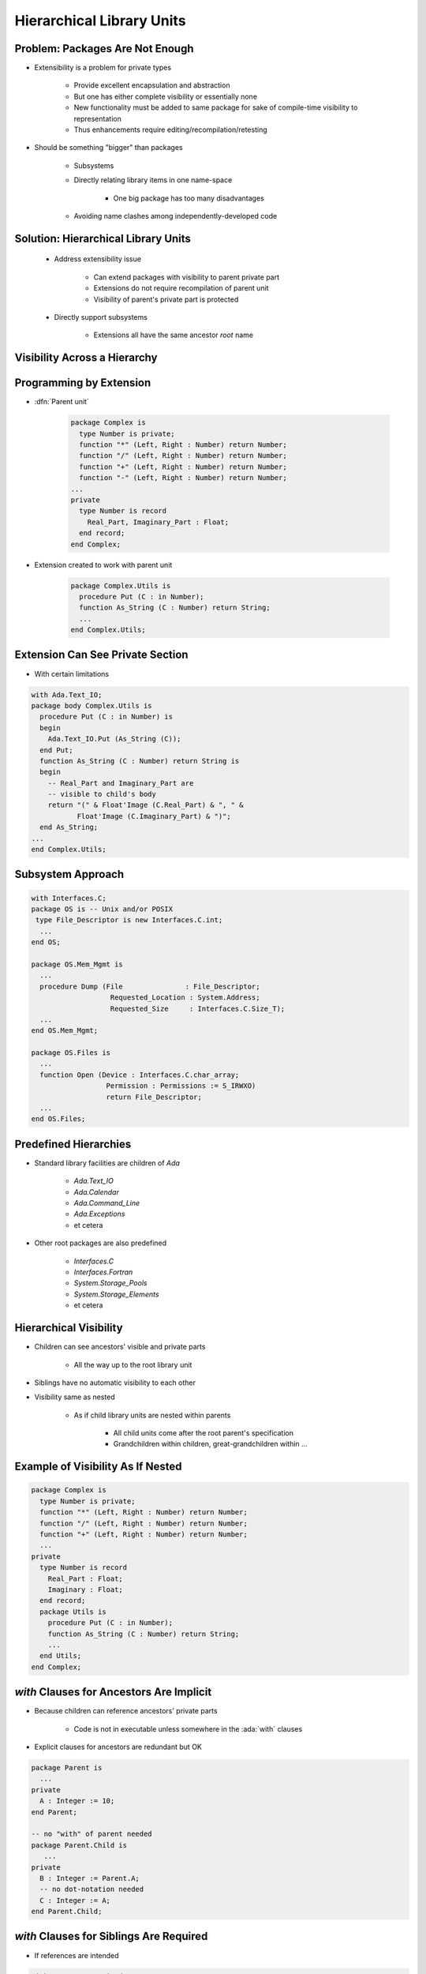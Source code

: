============================
Hierarchical Library Units
============================

----------------------------------
Problem: Packages Are Not Enough
----------------------------------

* Extensibility is a problem for private types

   - Provide excellent encapsulation and abstraction
   - But one has either complete visibility or essentially none
   - New functionality must be added to same package for sake of compile-time visibility to representation
   - Thus enhancements require editing/recompilation/retesting

* Should be something "bigger" than packages

   - Subsystems
   - Directly relating library items in one name-space

      + One big package has too many disadvantages

   - Avoiding name clashes among independently-developed code

--------------------------------------
Solution: Hierarchical Library Units
--------------------------------------

    * Address extensibility issue

       - Can extend packages with visibility to parent private part
       - Extensions do not require recompilation of parent unit
       - Visibility of parent's private part is protected

    * Directly support subsystems

       - Extensions all have the same ancestor *root* name

-------------------------------
Visibility Across a Hierarchy
-------------------------------

.. container:: overlay 1

   .. image:: hierarchical_visibility_1.svg
      :width: 70%
      :align: center

.. container:: overlay 2

   .. image:: hierarchical_visibility_2.svg
      :width: 70%
      :align: center

.. container:: overlay 3

   .. image:: hierarchical_visibility_3.svg
      :width: 70%
      :align: center

.. container:: overlay 4

   .. image:: hierarchical_visibility_4.svg
      :width: 70%
      :align: center

--------------------------
Programming by Extension
--------------------------

* :dfn:`Parent unit`

   .. code:: Ada

      package Complex is
        type Number is private;
        function "*" (Left, Right : Number) return Number;
        function "/" (Left, Right : Number) return Number;
        function "+" (Left, Right : Number) return Number;
        function "-" (Left, Right : Number) return Number;
      ...
      private
        type Number is record
          Real_Part, Imaginary_Part : Float;
        end record;
      end Complex;

* Extension created to work with parent unit

   .. code:: Ada

      package Complex.Utils is
        procedure Put (C : in Number);
        function As_String (C : Number) return String;
        ...
      end Complex.Utils;

-----------------------------------
Extension Can See Private Section
-----------------------------------

* With certain limitations

.. code:: Ada

   with Ada.Text_IO;
   package body Complex.Utils is
     procedure Put (C : in Number) is
     begin
       Ada.Text_IO.Put (As_String (C));
     end Put;
     function As_String (C : Number) return String is
     begin
       -- Real_Part and Imaginary_Part are
       -- visible to child's body
       return "(" & Float'Image (C.Real_Part) & ", " &
              Float'Image (C.Imaginary_Part) & ")";
     end As_String;
   ...
   end Complex.Utils;

--------------------
Subsystem Approach
--------------------

.. code:: Ada

   with Interfaces.C;
   package OS is -- Unix and/or POSIX
    type File_Descriptor is new Interfaces.C.int;
     ...
   end OS;

   package OS.Mem_Mgmt is
     ...
     procedure Dump (File               : File_Descriptor;
                      Requested_Location : System.Address;
                      Requested_Size     : Interfaces.C.Size_T);
     ...
   end OS.Mem_Mgmt;

   package OS.Files is
     ...
     function Open (Device : Interfaces.C.char_array;
                     Permission : Permissions := S_IRWXO)
                     return File_Descriptor;
     ...
   end OS.Files;

------------------------
Predefined Hierarchies
------------------------

* Standard library facilities are children of `Ada`

   - `Ada.Text_IO`
   - `Ada.Calendar`
   - `Ada.Command_Line`
   - `Ada.Exceptions`
   - et cetera

* Other root packages are also predefined

   - `Interfaces.C`
   - `Interfaces.Fortran`
   - `System.Storage_Pools`
   - `System.Storage_Elements`
   - et cetera

-------------------------
Hierarchical Visibility
-------------------------

.. container:: columns

 .. container:: column

    * Children can see ancestors' visible and private parts

       - All the way up to the root library unit

    * Siblings have no automatic visibility to each other
    * Visibility same as nested

       - As if child library units are nested within parents

          + All child units come after the root parent's specification
          + Grandchildren within children, great-grandchildren within ...

 .. container:: column

    .. image:: hierarchical_visibility.png

------------------------------------
Example of Visibility As If Nested
------------------------------------

.. code:: Ada

   package Complex is
     type Number is private;
     function "*" (Left, Right : Number) return Number;
     function "/" (Left, Right : Number) return Number;
     function "+" (Left, Right : Number) return Number;
     ...
   private
     type Number is record
       Real_Part : Float;
       Imaginary : Float;
     end record;
     package Utils is
       procedure Put (C : in Number);
       function As_String (C : Number) return String;
       ...
     end Utils;
   end Complex;

-------------------------------------------
`with` Clauses for Ancestors Are Implicit
-------------------------------------------

.. container:: columns

 .. container:: column

    * Because children can reference ancestors' private parts

       - Code is not in executable unless somewhere in the :ada:`with` clauses

    * Explicit clauses for ancestors are redundant but OK

 .. container:: column

    .. code:: Ada

       package Parent is
         ...
       private
         A : Integer := 10;
       end Parent;

       -- no "with" of parent needed
       package Parent.Child is
          ...
       private
         B : Integer := Parent.A;
         -- no dot-notation needed
         C : Integer := A;
       end Parent.Child;

-------------------------------------------
 `with` Clauses for Siblings Are Required
-------------------------------------------

* If references are intended

.. code:: Ada

   with A.Foo; --required
   package body A.Bar is
      ...
      -- 'Foo' is directly visible because of the
      -- implied nesting rule
      X : Foo.Typemark;
   end A.Bar;

------
Quiz
------

.. code:: Ada

   package Parent is
      Parent_Object : Integer;
   end Parent;

   package Parent.Sibling is
      Sibling_Object : Integer;
   end Parent.Sibling;

   package Parent.Child is
      Child_Object : Integer := ? ;
   end Parent.Child;

Which is (are) **NOT** legal initialization(s) of ``Child_Object``?

   A. :answermono:`Parent.Parent_Object + Parent.Sibling.Sibling_Object`
   B. :answermono:`Parent_Object + Sibling.Sibling_Object`
   C. :answermono:`Parent_Object + Sibling_Object`
   D. ``None of the above``

.. container:: animate

   A, B, and C are illegal because there is no reference to package
   :ada:`Parent.Sibling` (the reference to :ada:`Parent` is implied by the
   hierarchy). If :ada:`Parent.Child` had ":ada:`with Parent.Sibling;`", then
   A and B would be legal, but C would still be incorrect because there is
   no implied reference to a sibling.

